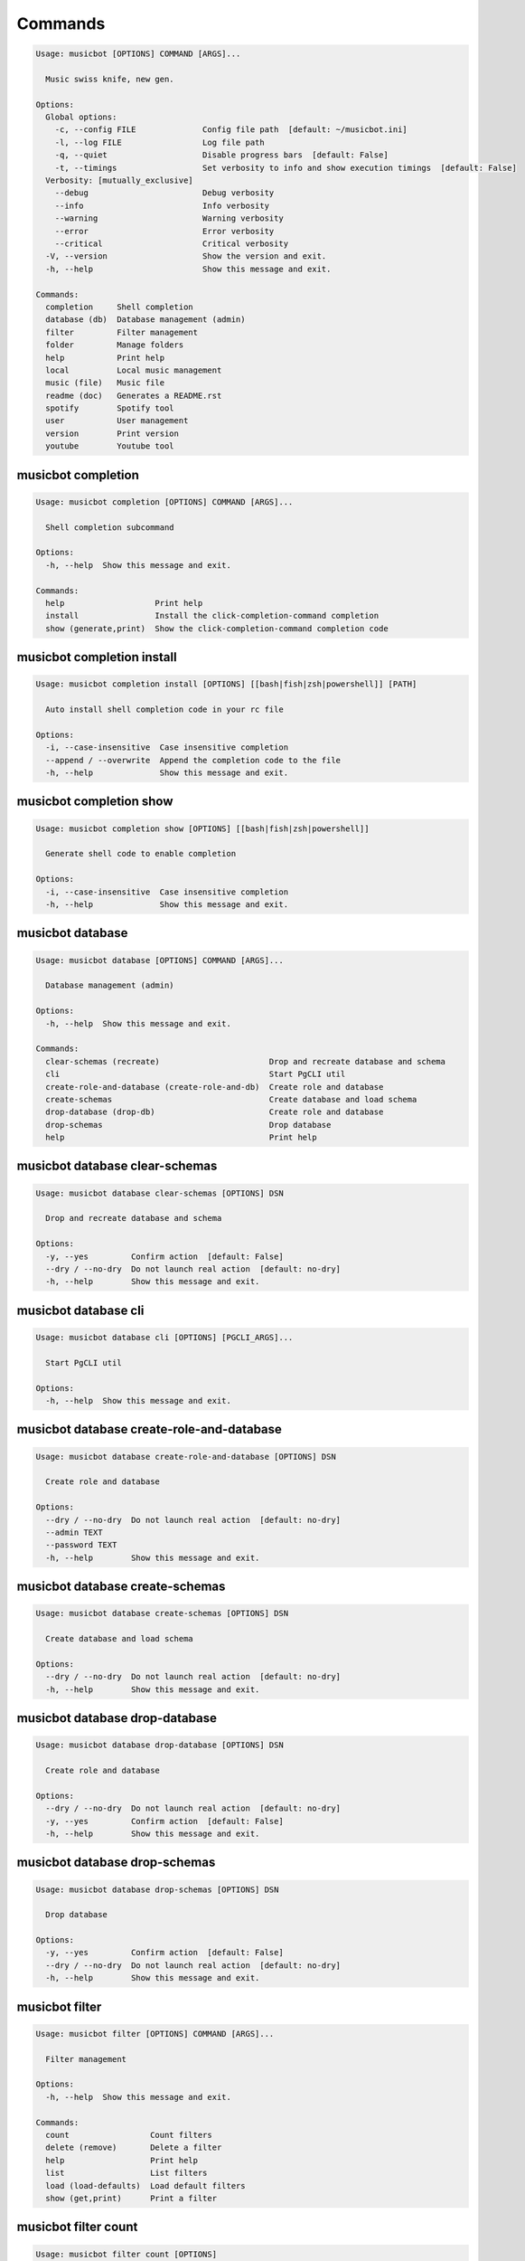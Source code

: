 
Commands
--------
.. code-block::

  Usage: musicbot [OPTIONS] COMMAND [ARGS]...

    Music swiss knife, new gen.

  Options:
    Global options: 
      -c, --config FILE              Config file path  [default: ~/musicbot.ini]
      -l, --log FILE                 Log file path
      -q, --quiet                    Disable progress bars  [default: False]
      -t, --timings                  Set verbosity to info and show execution timings  [default: False]
    Verbosity: [mutually_exclusive]
      --debug                        Debug verbosity
      --info                         Info verbosity
      --warning                      Warning verbosity
      --error                        Error verbosity
      --critical                     Critical verbosity
    -V, --version                    Show the version and exit.
    -h, --help                       Show this message and exit.

  Commands:
    completion     Shell completion
    database (db)  Database management (admin)
    filter         Filter management
    folder         Manage folders
    help           Print help
    local          Local music management
    music (file)   Music file
    readme (doc)   Generates a README.rst
    spotify        Spotify tool
    user           User management
    version        Print version
    youtube        Youtube tool

musicbot completion
*******************
.. code-block::

  Usage: musicbot completion [OPTIONS] COMMAND [ARGS]...

    Shell completion subcommand

  Options:
    -h, --help  Show this message and exit.

  Commands:
    help                   Print help
    install                Install the click-completion-command completion
    show (generate,print)  Show the click-completion-command completion code

musicbot completion install
***************************
.. code-block::

  Usage: musicbot completion install [OPTIONS] [[bash|fish|zsh|powershell]] [PATH]

    Auto install shell completion code in your rc file

  Options:
    -i, --case-insensitive  Case insensitive completion
    --append / --overwrite  Append the completion code to the file
    -h, --help              Show this message and exit.

musicbot completion show
************************
.. code-block::

  Usage: musicbot completion show [OPTIONS] [[bash|fish|zsh|powershell]]

    Generate shell code to enable completion

  Options:
    -i, --case-insensitive  Case insensitive completion
    -h, --help              Show this message and exit.

musicbot database
*****************
.. code-block::

  Usage: musicbot database [OPTIONS] COMMAND [ARGS]...

    Database management (admin)

  Options:
    -h, --help  Show this message and exit.

  Commands:
    clear-schemas (recreate)                       Drop and recreate database and schema
    cli                                            Start PgCLI util
    create-role-and-database (create-role-and-db)  Create role and database
    create-schemas                                 Create database and load schema
    drop-database (drop-db)                        Create role and database
    drop-schemas                                   Drop database
    help                                           Print help

musicbot database clear-schemas
*******************************
.. code-block::

  Usage: musicbot database clear-schemas [OPTIONS] DSN

    Drop and recreate database and schema

  Options:
    -y, --yes         Confirm action  [default: False]
    --dry / --no-dry  Do not launch real action  [default: no-dry]
    -h, --help        Show this message and exit.

musicbot database cli
*********************
.. code-block::

  Usage: musicbot database cli [OPTIONS] [PGCLI_ARGS]...

    Start PgCLI util

  Options:
    -h, --help  Show this message and exit.

musicbot database create-role-and-database
******************************************
.. code-block::

  Usage: musicbot database create-role-and-database [OPTIONS] DSN

    Create role and database

  Options:
    --dry / --no-dry  Do not launch real action  [default: no-dry]
    --admin TEXT
    --password TEXT
    -h, --help        Show this message and exit.

musicbot database create-schemas
********************************
.. code-block::

  Usage: musicbot database create-schemas [OPTIONS] DSN

    Create database and load schema

  Options:
    --dry / --no-dry  Do not launch real action  [default: no-dry]
    -h, --help        Show this message and exit.

musicbot database drop-database
*******************************
.. code-block::

  Usage: musicbot database drop-database [OPTIONS] DSN

    Create role and database

  Options:
    --dry / --no-dry  Do not launch real action  [default: no-dry]
    -y, --yes         Confirm action  [default: False]
    -h, --help        Show this message and exit.

musicbot database drop-schemas
******************************
.. code-block::

  Usage: musicbot database drop-schemas [OPTIONS] DSN

    Drop database

  Options:
    -y, --yes         Confirm action  [default: False]
    --dry / --no-dry  Do not launch real action  [default: no-dry]
    -h, --help        Show this message and exit.

musicbot filter
***************
.. code-block::

  Usage: musicbot filter [OPTIONS] COMMAND [ARGS]...

    Filter management

  Options:
    -h, --help  Show this message and exit.

  Commands:
    count                 Count filters
    delete (remove)       Delete a filter
    help                  Print help
    list                  List filters
    load (load-defaults)  Load default filters
    show (get,print)      Print a filter

musicbot filter count
*********************
.. code-block::

  Usage: musicbot filter count [OPTIONS]

    Count filters

  Options:
    Auth options: 
      -g, --graphql TEXT   GraphQL endpoint  [default: http://127.0.0.1:5000/graphql]
      -t, --token TEXT     User token
      -e, --email TEXT     User email
      -p, --password TEXT  User password
    -h, --help             Show this message and exit.

musicbot filter delete
**********************
.. code-block::

  Usage: musicbot filter delete [OPTIONS] NAME

    Delete a filter

  Options:
    Auth options: 
      -g, --graphql TEXT   GraphQL endpoint  [default: http://127.0.0.1:5000/graphql]
      -t, --token TEXT     User token
      -e, --email TEXT     User email
      -p, --password TEXT  User password
    -h, --help             Show this message and exit.

musicbot filter list
********************
.. code-block::

  Usage: musicbot filter list [OPTIONS]

    List filters

  Options:
    --output [json|table|m3u]  Output format  [default: table]
    Auth options: 
      -g, --graphql TEXT       GraphQL endpoint  [default: http://127.0.0.1:5000/graphql]
      -t, --token TEXT         User token
      -e, --email TEXT         User email
      -p, --password TEXT      User password
    -h, --help                 Show this message and exit.

musicbot filter load
********************
.. code-block::

  Usage: musicbot filter load [OPTIONS]

    Load default filters

  Options:
    Auth options: 
      -g, --graphql TEXT   GraphQL endpoint  [default: http://127.0.0.1:5000/graphql]
      -t, --token TEXT     User token
      -e, --email TEXT     User email
      -p, --password TEXT  User password
    -h, --help             Show this message and exit.

musicbot filter show
********************
.. code-block::

  Usage: musicbot filter show [OPTIONS] NAME

    Print a filter

  Options:
    --output [json|table|m3u]  Output format  [default: table]
    Auth options: 
      -g, --graphql TEXT       GraphQL endpoint  [default: http://127.0.0.1:5000/graphql]
      -t, --token TEXT         User token
      -e, --email TEXT         User email
      -p, --password TEXT      User password
    -h, --help                 Show this message and exit.

musicbot folder
***************
.. code-block::

  Usage: musicbot folder [OPTIONS] COMMAND [ARGS]...

    Manage folders

  Options:
    -h, --help  Show this message and exit.

  Commands:
    add-keywords                   Add keywords to music
    delete-keywords                Delete keywords to music
    find                           Just list music files
    flac2mp3                       Convert all files in folders to mp3
    help                           Print help
    inconsistencies (consistency)  Check music files consistency
    playlist (tracks)              Generate a playlist
    tags                           Print music tags

musicbot folder add-keywords
****************************
.. code-block::

  Usage: musicbot folder add-keywords [OPTIONS] [FOLDERS]... [KEYWORDS]...

    Add keywords to music

  Options:
    --dry / --no-dry  Do not launch real action  [default: no-dry]
    --extension TEXT  Supported formats
    -h, --help        Show this message and exit.

musicbot folder delete-keywords
*******************************
.. code-block::

  Usage: musicbot folder delete-keywords [OPTIONS] [FOLDERS]... [KEYWORDS]...

    Delete keywords to music

  Options:
    --dry / --no-dry  Do not launch real action  [default: no-dry]
    --extension TEXT  Supported formats
    -h, --help        Show this message and exit.

musicbot folder find
********************
.. code-block::

  Usage: musicbot folder find [OPTIONS] [FOLDERS]...

    Just list music files

  Options:
    --extension TEXT  Supported formats
    -h, --help        Show this message and exit.

musicbot folder flac2mp3
************************
.. code-block::

  Usage: musicbot folder flac2mp3 [OPTIONS] DESTINATION [FOLDERS]...

    Convert all files in folders to mp3

  Options:
    --concurrency INTEGER  Number of threads  [default: 8]
    --dry / --no-dry       Do not launch real action  [default: no-dry]
    --flat                 Do not create subfolders
    -h, --help             Show this message and exit.

musicbot folder inconsistencies
*******************************
.. code-block::

  Usage: musicbot folder inconsistencies [OPTIONS] [FOLDERS]...

    Check music files consistency

  Options:
    --dry / --no-dry                                    Do not launch real action  [default: no-dry]
    Check options: 
      --checks [no-title|no-artist|no-album|no-genre|no-rating|no-tracknumber|invalid-title|invalid-comment|invalid-path]
                                                        Consistency tests  [default: no-title, no-artist, no-album, no-genre, no-rating, no-
                                                        tracknumber, invalid-title, invalid-comment, invalid-path]
      --fix                                             Fix musics
    --extension TEXT                                    Supported formats
    -h, --help                                          Show this message and exit.

musicbot folder playlist
************************
.. code-block::

  Usage: musicbot folder playlist [OPTIONS] [FOLDERS]...

    Generate a playlist

  Options:
    --output [json|table|m3u]  Output format  [default: table]
    Ordering options: 
      --shuffle                Randomize selection
      --interleave             Interleave tracks by artist
    --extension TEXT           Supported formats
    -h, --help                 Show this message and exit.

musicbot folder tags
********************
.. code-block::

  Usage: musicbot folder tags [OPTIONS] [FOLDERS]...

    Print music tags

  Options:
    --extension TEXT  Supported formats
    -h, --help        Show this message and exit.

musicbot help
*************
.. code-block::

  Usage: musicbot help [OPTIONS]

    Print help

  Options:
    -h, --help  Show this message and exit.

musicbot local
**************
.. code-block::

  Usage: musicbot local [OPTIONS] COMMAND [ARGS]...

    Local music management

  Options:
    -h, --help  Show this message and exit.

  Commands:
    bests                          Generate bests playlists with some rules
    clean                          Clean all musics
    count                          Count musics
    execute (fetch,query)          Raw query
    help                           Print help
    inconsistencies (consistency)  Check music consistency
    player (play)                  Music player
    playlist                       Generate a new playlist
    scan                           Load musics
    stats (stat)                   Generate some stats for music collection with filters
    sync                           Copy selected musics with filters to destination folder
    tracks                         Generate a new playlist
    watch                          Watch files changes in folders

musicbot local bests
********************
.. code-block::

  Usage: musicbot local bests [OPTIONS] FOLDER

    Generate bests playlists with some rules

  Options:
    --prefix TEXT             Append prefix before each path
    --suffix TEXT             Append this suffix to playlist name
    --dry / --no-dry          Do not launch real action  [default: no-dry]
    Auth options: 
      -g, --graphql TEXT      GraphQL endpoint  [default: http://127.0.0.1:5000/graphql]
      -t, --token TEXT        User token
      -e, --email TEXT        User email
      -p, --password TEXT     User password
    Filter options: 
      --name TEXT             Filter name
      --limit INTEGER         Fetch a maximum limit of music
      --keywords TEXT         Select musics with keywords
      --no-keywords TEXT      Filter musics without keywords
      --artists TEXT          Select musics with artists
      --no-artists TEXT       Filter musics without artists
      --albums TEXT           Select musics with albums
      --no-albums TEXT        Filter musics without albums
      --titles TEXT           Select musics with titles
      --no-titles TEXT        Filter musics without titless
      --genres TEXT           Select musics with genres
      --no-genres TEXT        Filter musics without genres
      --min-duration INTEGER  Minimum duration filter (hours:minutes:seconds)
      --max-duration INTEGER  Maximum duration filter (hours:minutes:seconds))
      --min-rating FLOAT      Minimum rating  [default: 0.0]
      --max-rating FLOAT      Maximum rating  [default: 5.0]
      --shuffle               Randomize selection
    Ordering options: 
      --shuffle               Randomize selection
    -h, --help                Show this message and exit.

musicbot local clean
********************
.. code-block::

  Usage: musicbot local clean [OPTIONS]

    Clean all musics

  Options:
    Auth options: 
      -g, --graphql TEXT   GraphQL endpoint  [default: http://127.0.0.1:5000/graphql]
      -t, --token TEXT     User token
      -e, --email TEXT     User email
      -p, --password TEXT  User password
    -y, --yes              Confirm action  [default: False]
    -h, --help             Show this message and exit.

musicbot local count
********************
.. code-block::

  Usage: musicbot local count [OPTIONS]

    Count musics

  Options:
    Auth options: 
      -g, --graphql TEXT   GraphQL endpoint  [default: http://127.0.0.1:5000/graphql]
      -t, --token TEXT     User token
      -e, --email TEXT     User email
      -p, --password TEXT  User password
    -h, --help             Show this message and exit.

musicbot local execute
**********************
.. code-block::

  Usage: musicbot local execute [OPTIONS] QUERY

    Raw query

  Options:
    Auth options: 
      -g, --graphql TEXT   GraphQL endpoint  [default: http://127.0.0.1:5000/graphql]
      -t, --token TEXT     User token
      -e, --email TEXT     User email
      -p, --password TEXT  User password
    -h, --help             Show this message and exit.

musicbot local inconsistencies
******************************
.. code-block::

  Usage: musicbot local inconsistencies [OPTIONS]

    Check music consistency

  Options:
    Check options: 
      --checks [no-title|no-artist|no-album|no-genre|no-rating|no-tracknumber|invalid-title|invalid-comment|invalid-path]
                                                        Consistency tests  [default: no-title, no-artist, no-album, no-genre, no-rating, no-
                                                        tracknumber, invalid-title, invalid-comment, invalid-path]
      --fix                                             Fix musics
    --dry / --no-dry                                    Do not launch real action  [default: no-dry]
    Auth options: 
      -g, --graphql TEXT                                GraphQL endpoint  [default: http://127.0.0.1:5000/graphql]
      -t, --token TEXT                                  User token
      -e, --email TEXT                                  User email
      -p, --password TEXT                               User password
    Filter options: 
      --name TEXT                                       Filter name
      --limit INTEGER                                   Fetch a maximum limit of music
      --keywords TEXT                                   Select musics with keywords
      --no-keywords TEXT                                Filter musics without keywords
      --artists TEXT                                    Select musics with artists
      --no-artists TEXT                                 Filter musics without artists
      --albums TEXT                                     Select musics with albums
      --no-albums TEXT                                  Filter musics without albums
      --titles TEXT                                     Select musics with titles
      --no-titles TEXT                                  Filter musics without titless
      --genres TEXT                                     Select musics with genres
      --no-genres TEXT                                  Filter musics without genres
      --min-duration INTEGER                            Minimum duration filter (hours:minutes:seconds)
      --max-duration INTEGER                            Maximum duration filter (hours:minutes:seconds))
      --min-rating FLOAT                                Minimum rating  [default: 0.0]
      --max-rating FLOAT                                Maximum rating  [default: 5.0]
      --shuffle                                         Randomize selection
    Ordering options: 
      --shuffle                                         Randomize selection
    -h, --help                                          Show this message and exit.

musicbot local player
*********************
.. code-block::

  Usage: musicbot local player [OPTIONS]

    Music player

  Options:
    Auth options: 
      -g, --graphql TEXT      GraphQL endpoint  [default: http://127.0.0.1:5000/graphql]
      -t, --token TEXT        User token
      -e, --email TEXT        User email
      -p, --password TEXT     User password
    Filter options: 
      --name TEXT             Filter name
      --limit INTEGER         Fetch a maximum limit of music
      --keywords TEXT         Select musics with keywords
      --no-keywords TEXT      Filter musics without keywords
      --artists TEXT          Select musics with artists
      --no-artists TEXT       Filter musics without artists
      --albums TEXT           Select musics with albums
      --no-albums TEXT        Filter musics without albums
      --titles TEXT           Select musics with titles
      --no-titles TEXT        Filter musics without titless
      --genres TEXT           Select musics with genres
      --no-genres TEXT        Filter musics without genres
      --min-duration INTEGER  Minimum duration filter (hours:minutes:seconds)
      --max-duration INTEGER  Maximum duration filter (hours:minutes:seconds))
      --min-rating FLOAT      Minimum rating  [default: 0.0]
      --max-rating FLOAT      Maximum rating  [default: 5.0]
      --shuffle               Randomize selection
    Ordering options: 
      --shuffle               Randomize selection
    -h, --help                Show this message and exit.

musicbot local playlist
***********************
.. code-block::

  Usage: musicbot local playlist [OPTIONS]

    Generate a new playlist

  Options:
    --output [json|table|m3u]   Output format  [default: table]
    Auth options: 
      -g, --graphql TEXT        GraphQL endpoint  [default: http://127.0.0.1:5000/graphql]
      -t, --token TEXT          User token
      -e, --email TEXT          User email
      -p, --password TEXT       User password
    Link options: 
      --http / --no-http
      --sftp / --no-sftp
      --youtube / --no-youtube
      --spotify / --no-spotify
      --local / --no-local
    Filter options: 
      --name TEXT               Filter name
      --limit INTEGER           Fetch a maximum limit of music
      --keywords TEXT           Select musics with keywords
      --no-keywords TEXT        Filter musics without keywords
      --artists TEXT            Select musics with artists
      --no-artists TEXT         Filter musics without artists
      --albums TEXT             Select musics with albums
      --no-albums TEXT          Filter musics without albums
      --titles TEXT             Select musics with titles
      --no-titles TEXT          Filter musics without titless
      --genres TEXT             Select musics with genres
      --no-genres TEXT          Filter musics without genres
      --min-duration INTEGER    Minimum duration filter (hours:minutes:seconds)
      --max-duration INTEGER    Maximum duration filter (hours:minutes:seconds))
      --min-rating FLOAT        Minimum rating  [default: 0.0]
      --max-rating FLOAT        Maximum rating  [default: 5.0]
      --shuffle                 Randomize selection
    Ordering options: 
      --shuffle                 Randomize selection
    -h, --help                  Show this message and exit.

musicbot local scan
*******************
.. code-block::

  Usage: musicbot local scan [OPTIONS] [FOLDERS]...

    Load musics

  Options:
    --extension TEXT            Supported formats
    -s, --save                  Save to config file  [default: False]
    --clean                     Delete musics before  [default: False]
    Link options: 
      --http / --no-http
      --sftp / --no-sftp
      --youtube / --no-youtube
      --spotify / --no-spotify
      --local / --no-local
    Auth options: 
      -g, --graphql TEXT        GraphQL endpoint  [default: http://127.0.0.1:5000/graphql]
      -t, --token TEXT          User token
      -e, --email TEXT          User email
      -p, --password TEXT       User password
    -h, --help                  Show this message and exit.

musicbot local stats
********************
.. code-block::

  Usage: musicbot local stats [OPTIONS]

    Generate some stats for music collection with filters

  Options:
    --output [json|table|m3u]  Output format  [default: table]
    Auth options: 
      -g, --graphql TEXT       GraphQL endpoint  [default: http://127.0.0.1:5000/graphql]
      -t, --token TEXT         User token
      -e, --email TEXT         User email
      -p, --password TEXT      User password
    Filter options: 
      --name TEXT              Filter name
      --limit INTEGER          Fetch a maximum limit of music
      --keywords TEXT          Select musics with keywords
      --no-keywords TEXT       Filter musics without keywords
      --artists TEXT           Select musics with artists
      --no-artists TEXT        Filter musics without artists
      --albums TEXT            Select musics with albums
      --no-albums TEXT         Filter musics without albums
      --titles TEXT            Select musics with titles
      --no-titles TEXT         Filter musics without titless
      --genres TEXT            Select musics with genres
      --no-genres TEXT         Filter musics without genres
      --min-duration INTEGER   Minimum duration filter (hours:minutes:seconds)
      --max-duration INTEGER   Maximum duration filter (hours:minutes:seconds))
      --min-rating FLOAT       Minimum rating  [default: 0.0]
      --max-rating FLOAT       Maximum rating  [default: 5.0]
      --shuffle                Randomize selection
    Ordering options: 
      --shuffle                Randomize selection
    -h, --help                 Show this message and exit.

musicbot local sync
*******************
.. code-block::

  Usage: musicbot local sync [OPTIONS] DESTINATION

    Copy selected musics with filters to destination folder

  Options:
    --dry / --no-dry          Do not launch real action  [default: no-dry]
    -y, --yes TEXT            Confirm file deletion on destination
    Auth options: 
      -g, --graphql TEXT      GraphQL endpoint  [default: http://127.0.0.1:5000/graphql]
      -t, --token TEXT        User token
      -e, --email TEXT        User email
      -p, --password TEXT     User password
    Filter options: 
      --name TEXT             Filter name
      --limit INTEGER         Fetch a maximum limit of music
      --keywords TEXT         Select musics with keywords
      --no-keywords TEXT      Filter musics without keywords
      --artists TEXT          Select musics with artists
      --no-artists TEXT       Filter musics without artists
      --albums TEXT           Select musics with albums
      --no-albums TEXT        Filter musics without albums
      --titles TEXT           Select musics with titles
      --no-titles TEXT        Filter musics without titless
      --genres TEXT           Select musics with genres
      --no-genres TEXT        Filter musics without genres
      --min-duration INTEGER  Minimum duration filter (hours:minutes:seconds)
      --max-duration INTEGER  Maximum duration filter (hours:minutes:seconds))
      --min-rating FLOAT      Minimum rating  [default: 0.0]
      --max-rating FLOAT      Maximum rating  [default: 5.0]
      --shuffle               Randomize selection
    Ordering options: 
      --shuffle               Randomize selection
    --flat                    Do not create subfolders
    --delete                  Delete files on destination if not present in library
    -h, --help                Show this message and exit.

musicbot local tracks
*********************
.. code-block::

  Usage: musicbot local tracks [OPTIONS]

    Generate a new playlist

  Options:
    Auth options: 
      -g, --graphql TEXT      GraphQL endpoint  [default: http://127.0.0.1:5000/graphql]
      -t, --token TEXT        User token
      -e, --email TEXT        User email
      -p, --password TEXT     User password
    Filter options: 
      --name TEXT             Filter name
      --limit INTEGER         Fetch a maximum limit of music
      --keywords TEXT         Select musics with keywords
      --no-keywords TEXT      Filter musics without keywords
      --artists TEXT          Select musics with artists
      --no-artists TEXT       Filter musics without artists
      --albums TEXT           Select musics with albums
      --no-albums TEXT        Filter musics without albums
      --titles TEXT           Select musics with titles
      --no-titles TEXT        Filter musics without titless
      --genres TEXT           Select musics with genres
      --no-genres TEXT        Filter musics without genres
      --min-duration INTEGER  Minimum duration filter (hours:minutes:seconds)
      --max-duration INTEGER  Maximum duration filter (hours:minutes:seconds))
      --min-rating FLOAT      Minimum rating  [default: 0.0]
      --max-rating FLOAT      Maximum rating  [default: 5.0]
      --shuffle               Randomize selection
    Ordering options: 
      --shuffle               Randomize selection
    -h, --help                Show this message and exit.

musicbot local watch
********************
.. code-block::

  Usage: musicbot local watch [OPTIONS] [FOLDERS]...

    Watch files changes in folders

  Options:
    --extension TEXT       Supported formats
    Auth options: 
      -g, --graphql TEXT   GraphQL endpoint  [default: http://127.0.0.1:5000/graphql]
      -t, --token TEXT     User token
      -e, --email TEXT     User email
      -p, --password TEXT  User password
    -h, --help             Show this message and exit.

musicbot music
**************
.. code-block::

  Usage: musicbot music [OPTIONS] COMMAND [ARGS]...

    Music file

  Options:
    -h, --help  Show this message and exit.

  Commands:
    add-keywords                       Add keywords to music
    delete-keywords (remove-keywords)  Delete keywords to music
    fingerprint                        Print music fingerprint
    flac2mp3                           Convert flac music to mp3
    help                               Print help
    inconsistencies (consistency)      Check music consistency
    insert                             Insert music in DB
    set-tags                           Set music title
    tags                               Print music tags

musicbot music add-keywords
***************************
.. code-block::

  Usage: musicbot music add-keywords [OPTIONS] PATH [KEYWORDS]...

    Add keywords to music

  Options:
    --dry / --no-dry  Do not launch real action  [default: no-dry]
    -h, --help        Show this message and exit.

musicbot music delete-keywords
******************************
.. code-block::

  Usage: musicbot music delete-keywords [OPTIONS] PATH [KEYWORDS]...

    Delete keywords to music

  Options:
    --dry / --no-dry  Do not launch real action  [default: no-dry]
    -h, --help        Show this message and exit.

musicbot music fingerprint
**************************
.. code-block::

  Usage: musicbot music fingerprint [OPTIONS] PATH

    Print music fingerprint

  Options:
    --acoustid-api-key TEXT  AcoustID API Key
    -h, --help               Show this message and exit.

musicbot music flac2mp3
***********************
.. code-block::

  Usage: musicbot music flac2mp3 [OPTIONS] PATH DESTINATION

    Convert flac music to mp3

  Options:
    --dry / --no-dry  Do not launch real action  [default: no-dry]
    -h, --help        Show this message and exit.

musicbot music inconsistencies
******************************
.. code-block::

  Usage: musicbot music inconsistencies [OPTIONS] PATH

    Check music consistency

  Options:
    --dry / --no-dry                                    Do not launch real action  [default: no-dry]
    Check options: 
      --checks [no-title|no-artist|no-album|no-genre|no-rating|no-tracknumber|invalid-title|invalid-comment|invalid-path]
                                                        Consistency tests  [default: no-title, no-artist, no-album, no-genre, no-rating, no-
                                                        tracknumber, invalid-title, invalid-comment, invalid-path]
      --fix                                             Fix musics
    -h, --help                                          Show this message and exit.

musicbot music insert
*********************
.. code-block::

  Usage: musicbot music insert [OPTIONS] PATH

    Insert music in DB

  Options:
    Auth options: 
      -g, --graphql TEXT        GraphQL endpoint  [default: http://127.0.0.1:5000/graphql]
      -t, --token TEXT          User token
      -e, --email TEXT          User email
      -p, --password TEXT       User password
    --dry / --no-dry            Do not launch real action  [default: no-dry]
    Link options: 
      --http / --no-http
      --sftp / --no-sftp
      --youtube / --no-youtube
      --spotify / --no-spotify
      --local / --no-local
    -h, --help                  Show this message and exit.

musicbot music set-tags
***********************
.. code-block::

  Usage: musicbot music set-tags [OPTIONS] PATH

    Set music title

  Options:
    --dry / --no-dry   Do not launch real action  [default: no-dry]
    Music options: 
      --keywords TEXT  Keywords
      --artist TEXT    Artist
      --album TEXT     Album
      --title TEXT     Title
      --genre TEXT     Genre
      --number TEXT    Track number
      --rating TEXT    Rating
    -h, --help         Show this message and exit.

musicbot music tags
*******************
.. code-block::

  Usage: musicbot music tags [OPTIONS] PATH

    Print music tags

  Options:
    -h, --help  Show this message and exit.

musicbot readme
***************
.. code-block::

  Usage: musicbot readme [OPTIONS]

    Generates a complete readme

  Options:
    --output [rst|markdown]  README output format  [default: rst]
    -h, --help               Show this message and exit.

musicbot spotify
****************
.. code-block::

  Usage: musicbot spotify [OPTIONS] COMMAND [ARGS]...

    Spotify tool

  Options:
    -h, --help  Show this message and exit.

  Commands:
    cached-token      Token informations
    diff              Diff between local and spotify
    help              Print help
    new-token (auth)  Generate a new token
    playlist          Show playlist
    playlists         List playlists
    refresh-token     Get a new token
    tracks            Show tracks

musicbot spotify cached-token
*****************************
.. code-block::

  Usage: musicbot spotify cached-token [OPTIONS]

    Token informations

  Options:
    Spotify options: 
      --spotify-token TEXT          Spotify token
      --spotify-username TEXT       Spotify username
      --spotify-client-id TEXT      Spotify client ID
      --spotify-client-secret TEXT  Spotify client secret
      --spotify-cache-path FILE     Spotify cache path
      --spotify-scope TEXT          Spotify OAuth scopes, comma separated
      --spotify-redirect-uri TEXT   Spotify redirect URI
    -h, --help                      Show this message and exit.

musicbot spotify diff
*********************
.. code-block::

  Usage: musicbot spotify diff [OPTIONS]

    Diff between local and spotify

  Options:
    Auth options: 
      -g, --graphql TEXT            GraphQL endpoint  [default: http://127.0.0.1:5000/graphql]
      -t, --token TEXT              User token
      -e, --email TEXT              User email
      -p, --password TEXT           User password
    Spotify options: 
      --spotify-token TEXT          Spotify token
      --spotify-username TEXT       Spotify username
      --spotify-client-id TEXT      Spotify client ID
      --spotify-client-secret TEXT  Spotify client secret
      --spotify-cache-path FILE     Spotify cache path
      --spotify-scope TEXT          Spotify OAuth scopes, comma separated
      --spotify-redirect-uri TEXT   Spotify redirect URI
    Filter options: 
      --name TEXT                   Filter name
      --limit INTEGER               Fetch a maximum limit of music
      --keywords TEXT               Select musics with keywords
      --no-keywords TEXT            Filter musics without keywords
      --artists TEXT                Select musics with artists
      --no-artists TEXT             Filter musics without artists
      --albums TEXT                 Select musics with albums
      --no-albums TEXT              Filter musics without albums
      --titles TEXT                 Select musics with titles
      --no-titles TEXT              Filter musics without titless
      --genres TEXT                 Select musics with genres
      --no-genres TEXT              Filter musics without genres
      --min-duration INTEGER        Minimum duration filter (hours:minutes:seconds)
      --max-duration INTEGER        Maximum duration filter (hours:minutes:seconds))
      --min-rating FLOAT            Minimum rating  [default: 0.0]
      --max-rating FLOAT            Maximum rating  [default: 5.0]
      --shuffle                     Randomize selection
    Ordering options: 
      --shuffle                     Randomize selection
    --output [json|table|m3u]       Output format  [default: table]
    --download-playlist             Create the download playlist
    --min-threshold FLOAT RANGE     Minimum distance threshold  [0<=x<=100]
    --max-threshold FLOAT RANGE     Maximum distance threshold  [0<=x<=100]
    -h, --help                      Show this message and exit.

musicbot spotify new-token
**************************
.. code-block::

  Usage: musicbot spotify new-token [OPTIONS]

    Generate a new token

  Options:
    Spotify options: 
      --spotify-token TEXT          Spotify token
      --spotify-username TEXT       Spotify username
      --spotify-client-id TEXT      Spotify client ID
      --spotify-client-secret TEXT  Spotify client secret
      --spotify-cache-path FILE     Spotify cache path
      --spotify-scope TEXT          Spotify OAuth scopes, comma separated
      --spotify-redirect-uri TEXT   Spotify redirect URI
    -h, --help                      Show this message and exit.

musicbot spotify playlist
*************************
.. code-block::

  Usage: musicbot spotify playlist [OPTIONS] NAME

    Show playlist

  Options:
    Spotify options: 
      --spotify-token TEXT          Spotify token
      --spotify-username TEXT       Spotify username
      --spotify-client-id TEXT      Spotify client ID
      --spotify-client-secret TEXT  Spotify client secret
      --spotify-cache-path FILE     Spotify cache path
      --spotify-scope TEXT          Spotify OAuth scopes, comma separated
      --spotify-redirect-uri TEXT   Spotify redirect URI
    --output [json|table|m3u]       Output format  [default: table]
    -h, --help                      Show this message and exit.

musicbot spotify playlists
**************************
.. code-block::

  Usage: musicbot spotify playlists [OPTIONS]

    List playlists

  Options:
    Spotify options: 
      --spotify-token TEXT          Spotify token
      --spotify-username TEXT       Spotify username
      --spotify-client-id TEXT      Spotify client ID
      --spotify-client-secret TEXT  Spotify client secret
      --spotify-cache-path FILE     Spotify cache path
      --spotify-scope TEXT          Spotify OAuth scopes, comma separated
      --spotify-redirect-uri TEXT   Spotify redirect URI
    -h, --help                      Show this message and exit.

musicbot spotify refresh-token
******************************
.. code-block::

  Usage: musicbot spotify refresh-token [OPTIONS]

    Get a new token

  Options:
    Spotify options: 
      --spotify-token TEXT          Spotify token
      --spotify-username TEXT       Spotify username
      --spotify-client-id TEXT      Spotify client ID
      --spotify-client-secret TEXT  Spotify client secret
      --spotify-cache-path FILE     Spotify cache path
      --spotify-scope TEXT          Spotify OAuth scopes, comma separated
      --spotify-redirect-uri TEXT   Spotify redirect URI
    -h, --help                      Show this message and exit.

musicbot spotify tracks
***********************
.. code-block::

  Usage: musicbot spotify tracks [OPTIONS]

    Show tracks

  Options:
    Spotify options: 
      --spotify-token TEXT          Spotify token
      --spotify-username TEXT       Spotify username
      --spotify-client-id TEXT      Spotify client ID
      --spotify-client-secret TEXT  Spotify client secret
      --spotify-cache-path FILE     Spotify cache path
      --spotify-scope TEXT          Spotify OAuth scopes, comma separated
      --spotify-redirect-uri TEXT   Spotify redirect URI
    --output [json|table|m3u]       Output format  [default: table]
    -h, --help                      Show this message and exit.

musicbot user
*************
.. code-block::

  Usage: musicbot user [OPTIONS] COMMAND [ARGS]...

    User management

  Options:
    -h, --help  Show this message and exit.

  Commands:
    help                        Print help
    list                        List users (admin)
    login (token)               Authenticate user
    register (add,create,new)   Register a new user
    unregister (delete,remove)  Remove a user

musicbot user list
******************
.. code-block::

  Usage: musicbot user list [OPTIONS]

    List users (admin)

  Options:
    --output [json|table|m3u]        Output format  [default: table]
    Admin options: 
      --graphql-admin TEXT           GraphQL endpoint  [default: http://127.0.0.1:5001/graphql]
    Basic auth: [all_or_none]
      --graphql-admin-user TEXT      GraphQL admin user (basic auth)
      --graphql-admin-password TEXT  GraphQL admin password (basic auth)
    -h, --help                       Show this message and exit.

musicbot user login
*******************
.. code-block::

  Usage: musicbot user login [OPTIONS]

    Authenticate user

  Options:
    -s, --save             Save to config file  [default: False]
    Login options: 
      -g, --graphql TEXT   GraphQL endpoint  [default: http://127.0.0.1:5000/graphql]
      -e, --email TEXT     User email
      -p, --password TEXT  User password
    -h, --help             Show this message and exit.

musicbot user register
**********************
.. code-block::

  Usage: musicbot user register [OPTIONS]

    Register a new user

  Options:
    -s, --save             Save to config file  [default: False]
    Register options: 
      -g, --graphql TEXT   GraphQL endpoint  [default: http://127.0.0.1:5000/graphql]
      -e, --email TEXT     User email
      -p, --password TEXT  User password
      --first-name TEXT    User first name
      --last-name TEXT     User last name
    -h, --help             Show this message and exit.

musicbot user unregister
************************
.. code-block::

  Usage: musicbot user unregister [OPTIONS]

    Remove a user

  Options:
    Auth options: 
      -g, --graphql TEXT   GraphQL endpoint  [default: http://127.0.0.1:5000/graphql]
      -t, --token TEXT     User token
      -e, --email TEXT     User email
      -p, --password TEXT  User password
    -h, --help             Show this message and exit.

musicbot version
****************
.. code-block::

  Usage: musicbot version [OPTIONS]

    Print version, equivalent to -V and --version

  Options:
    -h, --help  Show this message and exit.

musicbot youtube
****************
.. code-block::

  Usage: musicbot youtube [OPTIONS] COMMAND [ARGS]...

    Youtube tool

  Options:
    -h, --help  Show this message and exit.

  Commands:
    download     Download a youtube link with artist and title
    find         Search a youtube link with artist and title
    fingerprint  Fingerprint a youtube video
    help         Print help
    search       Search a youtube link with artist and title

musicbot youtube download
*************************
.. code-block::

  Usage: musicbot youtube download [OPTIONS] ARTIST TITLE

    Download a youtube link with artist and title

  Options:
    --path TEXT
    -h, --help   Show this message and exit.

musicbot youtube find
*********************
.. code-block::

  Usage: musicbot youtube find [OPTIONS] PATH

    Search a youtube link with artist and title

  Options:
    --acoustid-api-key TEXT  AcoustID API Key
    -h, --help               Show this message and exit.

musicbot youtube fingerprint
****************************
.. code-block::

  Usage: musicbot youtube fingerprint [OPTIONS] URL

    Fingerprint a youtube video

  Options:
    --acoustid-api-key TEXT  AcoustID API Key
    -h, --help               Show this message and exit.

musicbot youtube search
***********************
.. code-block::

  Usage: musicbot youtube search [OPTIONS] ARTIST TITLE

    Search a youtube link with artist and title

  Options:
    -h, --help  Show this message and exit.
